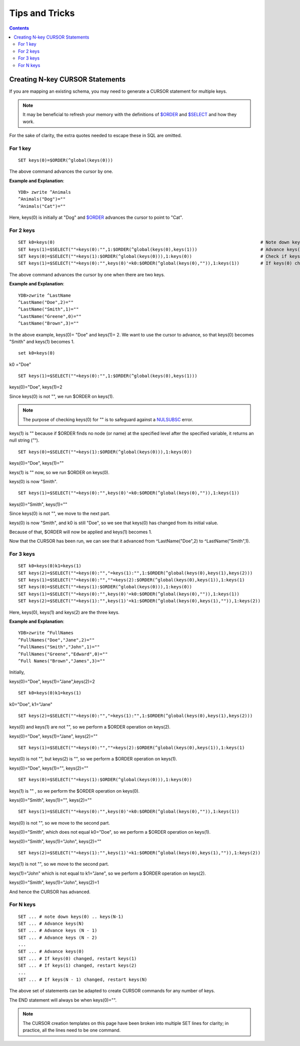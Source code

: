 
==================================
Tips and Tricks
==================================

.. contents::
   :depth: 5

----------------------------------
Creating N-key CURSOR Statements
----------------------------------

If you are mapping an existing schema, you may need to generate a CURSOR statement for multiple keys.

.. note::
   It may be beneficial to refresh your memory with the definitions of `$ORDER <https://docs.yottadb.com/ProgrammersGuide/functions.html#order>`_ and `$SELECT <https://docs.yottadb.com/ProgrammersGuide/functions.html#select>`_ and how they work.

For the sake of clarity, the extra quotes needed to escape these in SQL are omitted.

+++++++++++
For 1 key
+++++++++++

.. parsed-literal::
   SET keys(0)=$ORDER(^global(keys(0)))

The above command advances the cursor by one.

**Example and Explanation**:

.. parsed-literal::
   YDB> zwrite ^Animals
   ^Animals("Dog")=""
   ^Animals("Cat")=""

Here, keys(0) is initially at "Dog" and `$ORDER <https://docs.yottadb.com/ProgrammersGuide/functions.html#order>`_ advances the cursor to point to "Cat".

++++++++++++
For 2 keys
++++++++++++

.. parsed-literal::
   SET k0=keys(0)                                                                              # Note down keys(0)
   SET keys(1)=$SELECT(""=keys(0):"",1:$ORDER(^global(keys(0),keys(1)))                        # Advance keys(1)
   SET keys(0)=$SELECT(""=keys(1):$ORDER(^global(keys(0))),1:keys(0))                          # Check if keys(1) is NULL, if so, advance keys(0)
   SET keys(1)=$SELECT(""=keys(0):"",keys(0)'=k0:$ORDER(^global(keys(0),"")),1:keys(1))        # If keys(0) changed, restart keys(1), else, leave keys(1)

The above command advances the cursor by one when there are two keys.

**Example and Explanation**:

.. parsed-literal::
   YDB>zwrite ^LastName
   ^LastName("Doe",2)=""
   ^LastName("Smith",1)=""
   ^LastName("Greene",0)=""
   ^LastName("Brown",3)=""

In the above example, keys(0)= "Doe" and keys(1)= 2. We want to use the cursor to advance, so that keys(0) becomes "Smith" and keys(1) becomes 1.

.. parsed-literal::
   set k0=keys(0)

k0 ="Doe"

.. parsed-literal::
   SET keys(1)=$SELECT(""=keys(0):"",1:$ORDER(^global(keys(0),keys(1)))

keys(0)="Doe", keys(1)=2

Since keys(0) is not "", we run $ORDER on keys(1).

.. note::
    The purpose of checking keys(0) for "" is to safeguard against a `NULSUBSC <https://docs.yottadb.com/MessageRecovery/errors.html#nulsubsc>`_ error.

keys(1) is "" because if $ORDER finds no node (or name) at the specified level after the specified variable, it returns an null string (”“).

.. parsed-literal::
   SET keys(0)=$SELECT(""=keys(1):$ORDER(^global(keys(0))),1:keys(0))

keys(0)="Doe", keys(1)=""

keys(1) is "" now, so we run $ORDER on keys(0).

keys(0) is now "Smith".

.. parsed-literal::
   SET keys(1)=$SELECT(""=keys(0):"",keys(0)'=k0:$ORDER(^global(keys(0),"")),1:keys(1))

keys(0)="Smith", keys(1)=""

Since keys(0) is not "", we move to the next part.

keys(0) is now "Smith", and k0 is still "Doe", so we see that keys(0) has changed from its initial value.

Because of that, $ORDER will now be applied and keys(1) becomes 1.

Now that the CURSOR has been run, we can see that it advanced from ^LastName("Doe",2) to ^LastName("Smith",1).

+++++++++++++
For 3 keys
+++++++++++++

.. parsed-literal::
   SET k0=keys(0)k1=keys(1)                                                                                                      # Note down keys(0) and keys(1)
   SET keys(2)=$SELECT(""=keys(0):"","=keys(1):"",1:$ORDER(^global(keys(0),keys(1),keys(2)))                                     # Advance keys(2)
   SET keys(1)=$SELECT(""=keys(0):"",""=keys(2):$ORDER(^global(keys(0),keys(1)),1:keys(1)                                        # Advance keys(1)
   SET keys(0)=$SELECT(""=keys(1):$ORDER(^global(keys(0))),1:keys(0))                                                            # Check if keys(1) is NULL, if so, advance keys(0)
   SET keys(1)=$SELECT(""=keys(0):"",keys(0)'=k0:$ORDER(^global(keys(0),"")),1:keys(1))                                          # If keys(0) changed, restart keys(1), else, leave keys(1)
   SET keys(2)=$SELECT(""=keys(1):"",keys(1)'=k1:$ORDER(^global(keys(0),keys(1),"")),1:keys(2))                                  # If keys(1) changed, restart keys(2), else, leave keys(2)

Here, keys(0), keys(1) and keys(2) are the three keys.

**Example and Explanation**:

.. parsed-literal::
   YDB>zwrite ^FullNames
   ^FullNames("Doe","Jane",2)=""
   ^FullNames("Smith","John",1)=""
   ^FullNames("Greene","Edward",0)=""
   ^Full Names("Brown","James",3)=""

Initially, 

keys(0)="Doe", keys(1)="Jane",keys(2)=2

.. parsed-literal::
   SET k0=keys(0)k1=keys(1)

k0="Doe", k1="Jane"

.. parsed-literal::
   SET keys(2)=$SELECT(""=keys(0):"","=keys(1):"",1:$ORDER(^global(keys(0),keys(1),keys(2)))

keys(0) and keys(1) are not "", so we perform a $ORDER operation on keys(2).

keys(0)="Doe", keys(1)="Jane", keys(2)=""

.. parsed-literal::
   SET keys(1)=$SELECT(""=keys(0):"",""=keys(2):$ORDER(^global(keys(0),keys(1)),1:keys(1)

keys(0) is not "", but keys(2) is "", so we perform a $ORDER operation on keys(1).

keys(0)="Doe", keys(1)="", keys(2)=""

.. parsed-literal::
   SET keys(0)=$SELECT(""=keys(1):$ORDER(^global(keys(0))),1:keys(0))

keys(1) is "" , so we perform the $ORDER operation on keys(0).

keys(0)="Smith", keys(1)="", keys(2)=""

.. parsed-literal::
   SET keys(1)=$SELECT(""=keys(0):"",keys(0)'=k0:$ORDER(^global(keys(0),"")),1:keys(1))

keys(0) is not "", so we move to the second part.

keys(0)="Smith", which does not equal k0="Doe", so we perform a $ORDER operation on keys(1).

keys(0)="Smith", keys(1)="John", keys(2)=""

.. parsed-literal::
   SET keys(2)=$SELECT(""=keys(1):"",keys(1)'=k1:$ORDER(^global(keys(0),keys(1),"")),1:keys(2))

keys(1) is not "", so we move to the second part.

keys(1)="John" which is not equal to k1="Jane", so we perform a $ORDER operation on keys(2).

keys(0)="Smith", keys(1)="John", keys(2)=1

And hence the CURSOR has advanced.

++++++++++++
For N keys
++++++++++++

.. parsed-literal::
   SET ... # note down keys(0) .. keys(N-1)
   SET ... # Advance keys(N)
   SET ... # Advance keys (N - 1)
   SET ... # Advance keys (N - 2)
   ...
   SET ... # Advance keys(0)
   SET ... # If keys(0) changed, restart keys(1)
   SET ... # If keys(1) changed, restart keys(2)
   ...
   SET ... # If keys(N - 1) changed, restart keys(N)

The above set of statements can be adapted to create CURSOR commands for any number of keys.

The END statement will always be when keys(0)="".

.. note::
   The CURSOR creation templates on this page have been broken into multiple SET lines for clarity; in practice, all the lines need to be one command.
